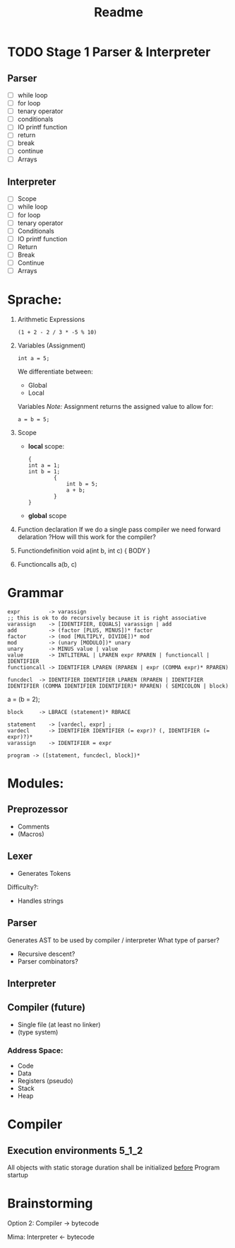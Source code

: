 #+TITLE: Readme

* TODO Stage 1 Parser & Interpreter
** Parser
- [ ] while loop
- [ ] for loop
- [ ] tenary operator
- [ ] conditionals
- [ ] IO printf function
- [ ] return
- [ ] break
- [ ] continue
- [ ] Arrays

** Interpreter
- [ ] Scope
- [ ] while loop
- [ ] for loop
- [ ] tenary operator
- [ ] Conditionals
- [ ] IO printf function
- [ ] Return
- [ ] Break
- [ ] Continue
- [ ] Arrays

* Sprache:
1. Arithmetic Expressions
   #+begin_example
   (1 + 2 - 2 / 3 * -5 % 10)
   #+end_example
2. Variables (Assignment)
   #+begin_example
   int a = 5;
   #+end_example
   We differentiate between:
   - Global
   - Local
   Variables
   /Note:/
      Assignment returns the assigned value to allow for:
      #+begin_example
      a = b = 5;
      #+end_example
3. Scope
   - *local* scope:
     #+begin_example
     {
     int a = 1;
     int b = 1;
             {
                 int b = 5;
                 a + b;
             }
     }
     #+end_example
   - *global* scope

4. Function declaration
   If we do a single pass compiler we need forward delaration
   ?How will this work for the compiler?
5. Functiondefinition
   void a(int b, int c) { BODY }
6. Functioncalls
   a(b, c)

* Grammar
#+begin_src
expr         -> varassign
;; this is ok to do recursively because it is right associative
varassign    -> [IDENTIFIER, EQUALS] varassign | add
add          -> (factor [PLUS, MINUS])* factor
factor       -> (mod [MULTIPLY, DIVIDE])* mod
mod          -> (unary [MODULO])* unary
unary        -> MINUS value | value
value        -> INTLITERAL | LPAREN expr RPAREN | functioncall | IDENTIFIER
functioncall -> IDENTIFIER LPAREN (RPAREN | expr (COMMA expr)* RPAREN)
#+end_src

#+begin_src
funcdecl  -> IDENTIFIER IDENTIFIER LPAREN (RPAREN | IDENTIFIER IDENTIFIER (COMMA IDENTIFIER IDENTIFIER)* RPAREN) ( SEMICOLON | block)
#+end_src

a = (b = 2);

#+begin_src block
block     -> LBRACE (statement)* RBRACE
#+end_src

#+begin_src
statement    -> [vardecl, expr] ;
vardecl      -> IDENTIFIER IDENTIFIER (= expr)? (, IDENTIFIER (= expr)?)*
varassign    -> IDENTIFIER = expr
#+end_src

#+begin_src
program -> ([statement, funcdecl, block])*
#+end_src


* Modules:
** Preprozessor
- Comments
- (Macros)
** Lexer
- Generates Tokens
Difficulty?:
- Handles strings
** Parser
Generates AST to be used by compiler / interpreter
What type of parser?
- Recursive descent?
- Parser combinators?

** Interpreter
** Compiler (future)
- Single file (at least no linker)
- (type system)

*** Address Space:
- Code
- Data
- Registers (pseudo)
- Stack
- Heap
* Compiler
** Execution environments :5_1_2:
All objects with static storage duration shall be initialized _before_ Program startup

* Brainstorming
Option 2:
Compiler -> bytecode

Mima:
Interpreter <- bytecode
